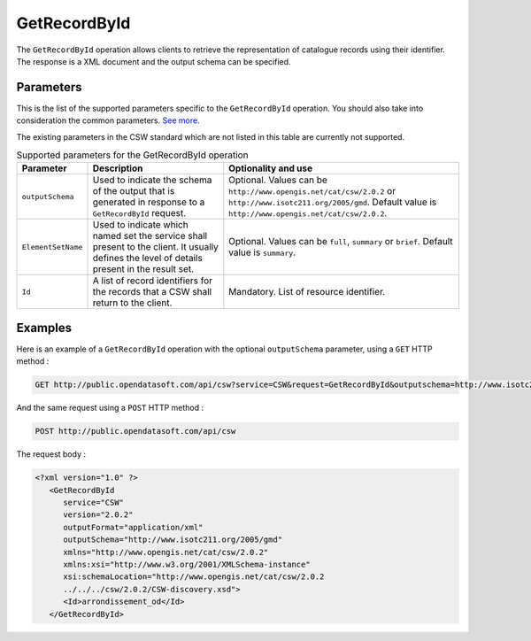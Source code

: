 GetRecordById
=============
The ``GetRecordById`` operation allows clients to retrieve the representation of catalogue records using their
identifier. The response is a XML document and the output schema can be specified.

Parameters
----------
This is the list of the supported parameters specific to the ``GetRecordById`` operation. You should also take into
consideration the common parameters. `See more <intro.html#parameters>`_.

The existing parameters in the CSW standard which are not listed in this table are currently not supported.

.. list-table:: Supported parameters for the GetRecordById operation
   :header-rows: 1

   * * Parameter
     * Description
     * Optionality and use
   * * ``outputSchema``
     * Used to indicate the schema of the output that is generated in response to a ``GetRecordById`` request.
     * Optional. Values can be ``http://www.opengis.net/cat/csw/2.0.2`` or ``http://www.isotc211.org/2005/gmd``.
       Default value is ``http://www.opengis.net/cat/csw/2.0.2``.
   * * ``ElementSetName``
     * Used to indicate which named set the service shall present to the client. It usually defines the level of
       details present in the result set.
     * Optional. Values can be ``full``, ``summary`` or ``brief``. Default value is ``summary``.
   * * ``Id``
     * A list of record identifiers for the records that a CSW shall return to the client.
     * Mandatory. List of resource identifier.

Examples
--------
Here is an example of a ``GetRecordById`` operation with the optional ``outputSchema`` parameter, using a ``GET`` HTTP method :

.. code-block:: http

    GET http://public.opendatasoft.com/api/csw?service=CSW&request=GetRecordById&outputschema=http://www.isotc211.org/2005/gmd&id=arrondissement_od

And the same request using a ``POST`` HTTP method :

.. code-block:: http

    POST http://public.opendatasoft.com/api/csw

The request body :

.. code-block:: xml

   <?xml version="1.0" ?>
      <GetRecordById
         service="CSW"
         version="2.0.2"
         outputFormat="application/xml"
         outputSchema="http://www.isotc211.org/2005/gmd"
         xmlns="http://www.opengis.net/cat/csw/2.0.2"
         xmlns:xsi="http://www.w3.org/2001/XMLSchema-instance"
         xsi:schemaLocation="http://www.opengis.net/cat/csw/2.0.2
         ../../../csw/2.0.2/CSW-discovery.xsd">
         <Id>arrondissement_od</Id>
      </GetRecordById>
